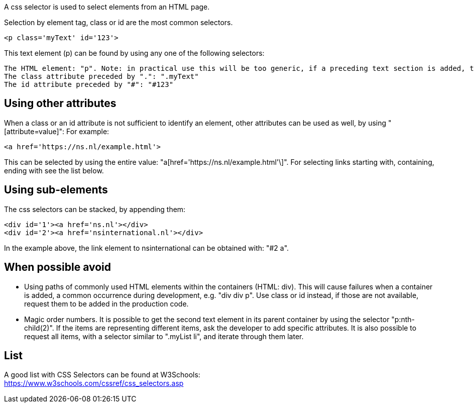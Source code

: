 A css selector is used to select elements from an HTML page.

Selection by element tag, class or id are the most common selectors.

----
<p class='myText' id='123'>
----

This text element (p) can be found by using any one of the following selectors:

----
The HTML element: "p". Note: in practical use this will be too generic, if a preceding text section is added, the selected element will change.
The class attribute preceded by ".": ".myText"
The id attribute preceded by "#": "#123"
----

==  Using other attributes

When a class or an id attribute is not sufficient to identify an element, other attributes can be used as well, by using "[attribute=value]": For example:

----
<a href='https://ns.nl/example.html'>
----

This can be selected by using the entire value: "a[href='https://ns.nl/example.html'\]". For selecting links starting with, containing, ending with see the list below.

==  Using sub-elements
The css selectors can be stacked, by appending them:

----
<div id='1'><a href='ns.nl'></div>
<div id='2'><a href='nsinternational.nl'></div>
----

In the example above, the link element to nsinternational can be obtained with: "#2 a".

==  When possible avoid

* Using paths of commonly used HTML elements within the containers (HTML: div). This will cause failures when a container is added, a common occurrence during development, e.g. "div div p". Use class or id instead, if those are not available, request them to be added in the production code.
* Magic order numbers. It is possible to get the second text element in its parent container by using the selector "p:nth-child(2)". If the items are representing different items, ask the developer to add specific attributes. It is also possible to request all items, with a selector similar to ".myList li", and iterate through them later.

==  List

A good list with CSS Selectors can be found at W3Schools: +
https://www.w3schools.com/cssref/css_selectors.asp
